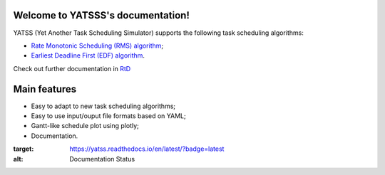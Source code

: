|Docs Badge| 

.. it is possible to use Markdown with https://github.com/crossnox/m2r2 sphinx extension
.. it is possible to use blockdiag with http://blockdiag.com/en/blockdiag/sphinxcontrib.html sphinx extension
.. RST primer https://www.sphinx-doc.org/en/master/usage/restructuredtext/basics.html

Welcome to YATSSS's documentation!
==================================

YATSS (Yet Another Task Scheduling Simulator) supports the 
following task scheduling algorithms: 

* `Rate Monotonic Scheduling (RMS) algorithm <https://en.wikipedia.org/wiki/Rate-monotonic_scheduling>`_;
* `Earliest Deadline First (EDF) algorithm <https://en.wikipedia.org/wiki/Earliest_deadline_first_scheduling>`_.

Check out further documentation in `RtD <https://yatss.readthedocs.io/>`_

Main features
=============

* Easy to adapt to new task scheduling algorithms;
* Easy to use input/ouput file formats based on YAML;
* Gantt-like schedule plot using plotly;
* Documentation.

.. |Docs Badge| image:: https://readthedocs.org/projects/yatss/badge/?version=latest

:target: https://yatss.readthedocs.io/en/latest/?badge=latest
:alt: Documentation Status
